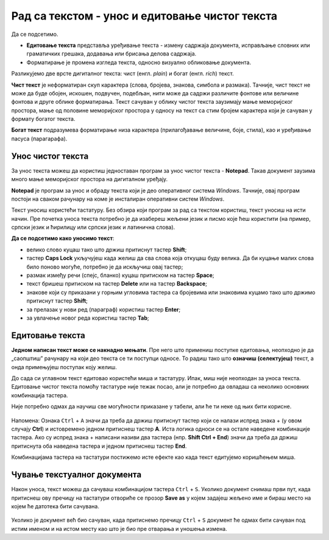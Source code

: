Рад са текстом  - унос и едитовање чистог текста
=====================================================

.. infonote::
 
 На овом часу ћеш научити:
    •	 разлику између чистог и богатог текста;
    •	 како да уносиш и едитујеш текст помоћу тастатуре;
    •	 како да сачуваш текстуални документ помоћу тастатуре.

Да се подсетимо.

.. fillintheblank:: L64P1

    Како се назива поступак промене изгледа текста, тачније визуално обликовање документа? Одговор откуцај малим словима на ћириличком писму.

    Одговор: |blank|

    - :форматирање|format|formatiranje|Formatiranje|Формат|Форматирање: Тачно
      :x: Одговор није тачан.

•	**Едитовање текста** представља уређивање текста - измену садржаја документа, исправљање словних или граматичких грешака, додавања или брисања делова садржаја.
•	Форматирање је промена изгледа текста, односно визуално обликовање документа.

Разликујемо две врсте дигиталног текста: чист (енгл. *plain*) и богат (енгл. *rich*) текст.

**Чист текст** је неформатиран скуп карактера (слова, бројева, знакова, симбола и размака). Тачније, чист текст не може да буде обојен, искошен, подвучен, подебљан, нити може да садржи различите фонтове или величине фонтова и друге облике форматирања. Текст сачуван у облику чистог текста заузимају мање меморијског простора,  мање од половине меморијског простора у односу на текст са стим бројем карактера који је сачуван у формату богатог текста.

**Богат текст** подразумева форматирање низа карактера (прилагођавање величине, боје, стила), као и уређивање пасуса (парагарафа).

Унос чистог текста
------------------

За унос текста можеш да користиш једноставан програм за унос чистог текста - **Notepad**. Такав документ заузима много мање меморијског простора на дигиталном уређају.

**Notepad** је програм за унос и обраду текста који је део оперативног система *Windows*. Тачније, овај програм постоји на сваком рачунару на коме је инсталиран оперативни систем *Windows*.

Текст уносиш користећи тастатуру. Без обзира који програм за рад са текстом користиш, текст уносиш на исти начин. Пре почетка уноса текста потребно је да изабереш жељени језик и писмо које ћеш користити (на пример, српски језик и ћирилицу или српски језик и латинична слова).

**Да се подсетимо како уносимо текст**:

•	велико слово куцаш тако што држиш притиснут тастер  **Shift**; 
•	тастер **Caps Lock** укључујеш када желиш да сва слова која откуцаш буду велика. Да би куцање малих слова било поново могуће, потребно је да искључиш овај тастер;
•	размак између речи (спејс, бланко) куцаш притиском на тастер **Space**;
•	текст бришeш притиском на тастер **Delete** или на тастер **Backspace**;
•	знакове који су приказани у горњим угловима тастера са бројевима или знаковима куцамо тако што држимо притиснут тастер **Shift**;
•	за прелазак у нови ред (параграф) користиш тастер **Enter**;
•	за увлачење новог реда користиш тастер **Tab**;

.. infonote::
    
    Док уносиш тест, нема потребе да размишљаш о преласку у нови ред. Тачније, када дођеш до краја реда, до ивице странице, рачунар аутоматски наставља исписивање текста у наредном реду. Тастер Enter користиш само када желиш да пређеш у нови пасус или када ти је нови ред потребан због управног говора, уметања слике…

Едитовање текста
----------------

**Једном написан текст може се накнадно мењати**. Пре него што примениш поступке едитовања, неопходно је да „саопштиш” рачунару на који део текста се ти поступци односе. То радиш тако што **означиш (селектујеш)** текст, а онда примењујеш поступак коју желиш.

До сада си углавном текст едитовао користећи миша и тастатуру. Ипак, миш није неопходан за уноса текста. Едитовање чистог текста помоћу тастатуре није тежак посао, али је потребно да овладаш са неколико основних комбинација тастера.

Није потребно одмах да научиш све могућности приказане у табели, али ће ти неке од њих бити корисне.

.. figure:: ../../_images/L64S1.PNG
    :width: 780px
    :align: center
    :class: screenshot-shadow

Напомена: Ознака ``Ctrl`` + ``A`` значи да треба да држиш притиснут тастер који се налази испред знака + (у овом случају **Ctrl**) и истовремено једном притиснеш тастер **А**. 
Иста логика односи се на остале наведене комбинације тастера. Ако су испред знака + написани називи два тастера (нпр. **Shift Ctrl + End**) значи да треба да држиш притиснута оба наведена тастера и једном притиснеш тастер **End**.

Комбинацијама тастера на тастатури постижемо исте ефекте као када текст едитујемо коришћењем миша.

Чување текстуалног документа
----------------------------

Након уноса, текст можеш да сачуваш комбинацијом тастера ``Ctrl`` + ``S``. Уколико документ снимаш први пут, када притиснеш ову пречицу на тастатури отвориће се прозор **Save as** у којем задајеш жељено име и бираш место на којем ће датотека бити сачувана.

.. figure:: ../../_images/L64S3.PNG
    :width: 780px
    :align: center
    :class: screenshot-shadow

Уколико је документ већ био сачуван, када притиснемо пречицу ``Ctrl`` + ``S`` документ ће одмах бити сачуван под истим именом и на истом месту као што је био пре отварања  и уношења измена.

.. infonote::

 **Шта смо научили?**
    •	да разликујемо две врсте дигиталног текста: чист (енгл. *plain*) и богат (енгл. *rich*) текст;
    •	да чист текст представља скуп карактера који не подржава било који вид форматирања;
    •	да богат текст, осим форматирања карактера подржава и опције за форматирање страница;
    •	да текст уносимо користећи тастатуру. Без обзира који програм за рад са текстом користимо, текст уносимо на исти начин;
    •	да је едитовање мењање садржаја текста;
    •	да је форматирање мењање изгледа текста;
    •	да комбинацијом тастера на тастатури постижемо исте ефекте као када текст едитујемо коришћењем миша.


